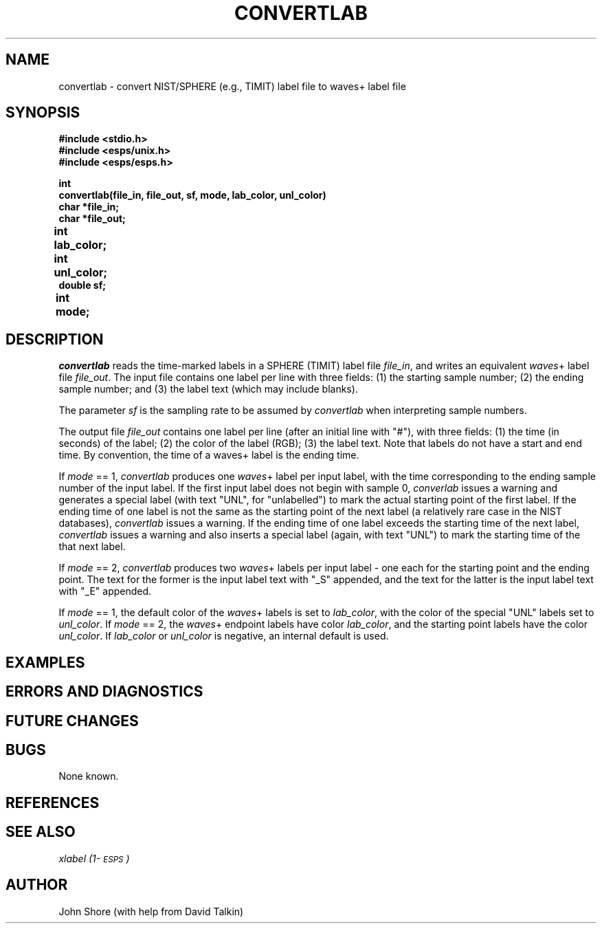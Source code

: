 .\" Copyright (c) 1991 Entropic Research Laboratory, Inc.; All rights reserved
.\" @(#)convertlab.3	1.3 30 Apr 1997 ERL
.ds ]W (c) 1991 Entropic Research Laboratory, Inc.
.TH  CONVERTLAB 3\-ESPSsp 30 Apr 1997
.SH NAME
convertlab \- convert NIST/SPHERE (e.g., TIMIT) label file to waves+
label file 
.SH SYNOPSIS
.nf
.ft B

#include <stdio.h>
#include <esps/unix.h>
#include <esps/esps.h>

int
convertlab(file_in, file_out, sf, mode, lab_color, unl_color)
char *file_in;
char *file_out;
int  lab_color;	
int  unl_color;	
double sf;
int mode;			
.ft
.fi
.SH DESCRIPTION
.PP
\fIconvertlab\fP reads the time-marked labels in a SPHERE (TIMIT)
label file \fIfile_in\fP, and writes an equivalent \fIwaves\fP+ 
label file \fIfile_out\fP.  The input file contains one label 
per line with three fields: (1) the starting sample number; (2) 
the ending sample number; and (3) the label text (which may include 
blanks).  
.PP
The parameter \fIsf\fP is the sampling rate to be assumed
by \fIconvertlab\fP when interpreting sample numbers.  
.PP
The output file \fIfile_out\fP contains one label per line (after 
an initial line with "#"), with three fields: (1) the time (in
seconds) of the label; (2) the color of the label (RGB); (3) the 
label text.  Note that labels do not have a start and end time.  By 
convention, the time of a waves+ label is the ending time.  
.PP
If \fImode\fP == 1, \fIconvertlab\fP produces one \fIwaves\fP+ label 
per input label, with the time corresponding to the ending sample 
number of the input label.  If the first input label does not begin with 
sample 0, \fIconverlab\fP issues a warning and generates a special 
label (with text "UNL", for "unlabelled") to mark the actual starting 
point of the first label.  If the ending time of one label is not the 
same as the starting point of the next label (a relatively rare case
in the NIST databases), \fIconvertlab\fP issues a warning.  If the 
ending time of one label exceeds the starting time of the next 
label, \fIconvertlab\fP issues a warning and also inserts a special 
label (again, with text "UNL") to mark the starting time of the 
that next label.  
.PP
If \fImode\fP == 2, \fIconvertlab\fP produces two \fIwaves\fP+ labels
per input label \- one each for the starting point and the ending
point.  The text for the former is the input label text with "_S" appended, 
and the text for the latter is the input label text with "_E"
appended.  
.PP
If \fImode\fP == 1, the default color of the \fIwaves\fP+ labels is 
set to \fIlab_color\fP, with the color of the special "UNL" labels 
set to \fIunl_color\fP.  If \fImode\fP == 2, the \fIwaves\fP+ endpoint
labels have color \fIlab_color\fP, and the starting point labels have
the color \fIunl_color\fP.   If \fIlab_color\fP or \fIunl_color\fP is 
negative, an internal default is used.  
.SH EXAMPLES
.PP
.SH ERRORS AND DIAGNOSTICS
.PP
.SH FUTURE CHANGES
.PP
.SH BUGS
.PP
None known.
.SH REFERENCES
.PP
.SH "SEE ALSO"
.PP
\fI \fIxlabel\fP (1\-\s-1ESPS\s+1)
.SH AUTHOR
.PP
John Shore (with help from David Talkin)




